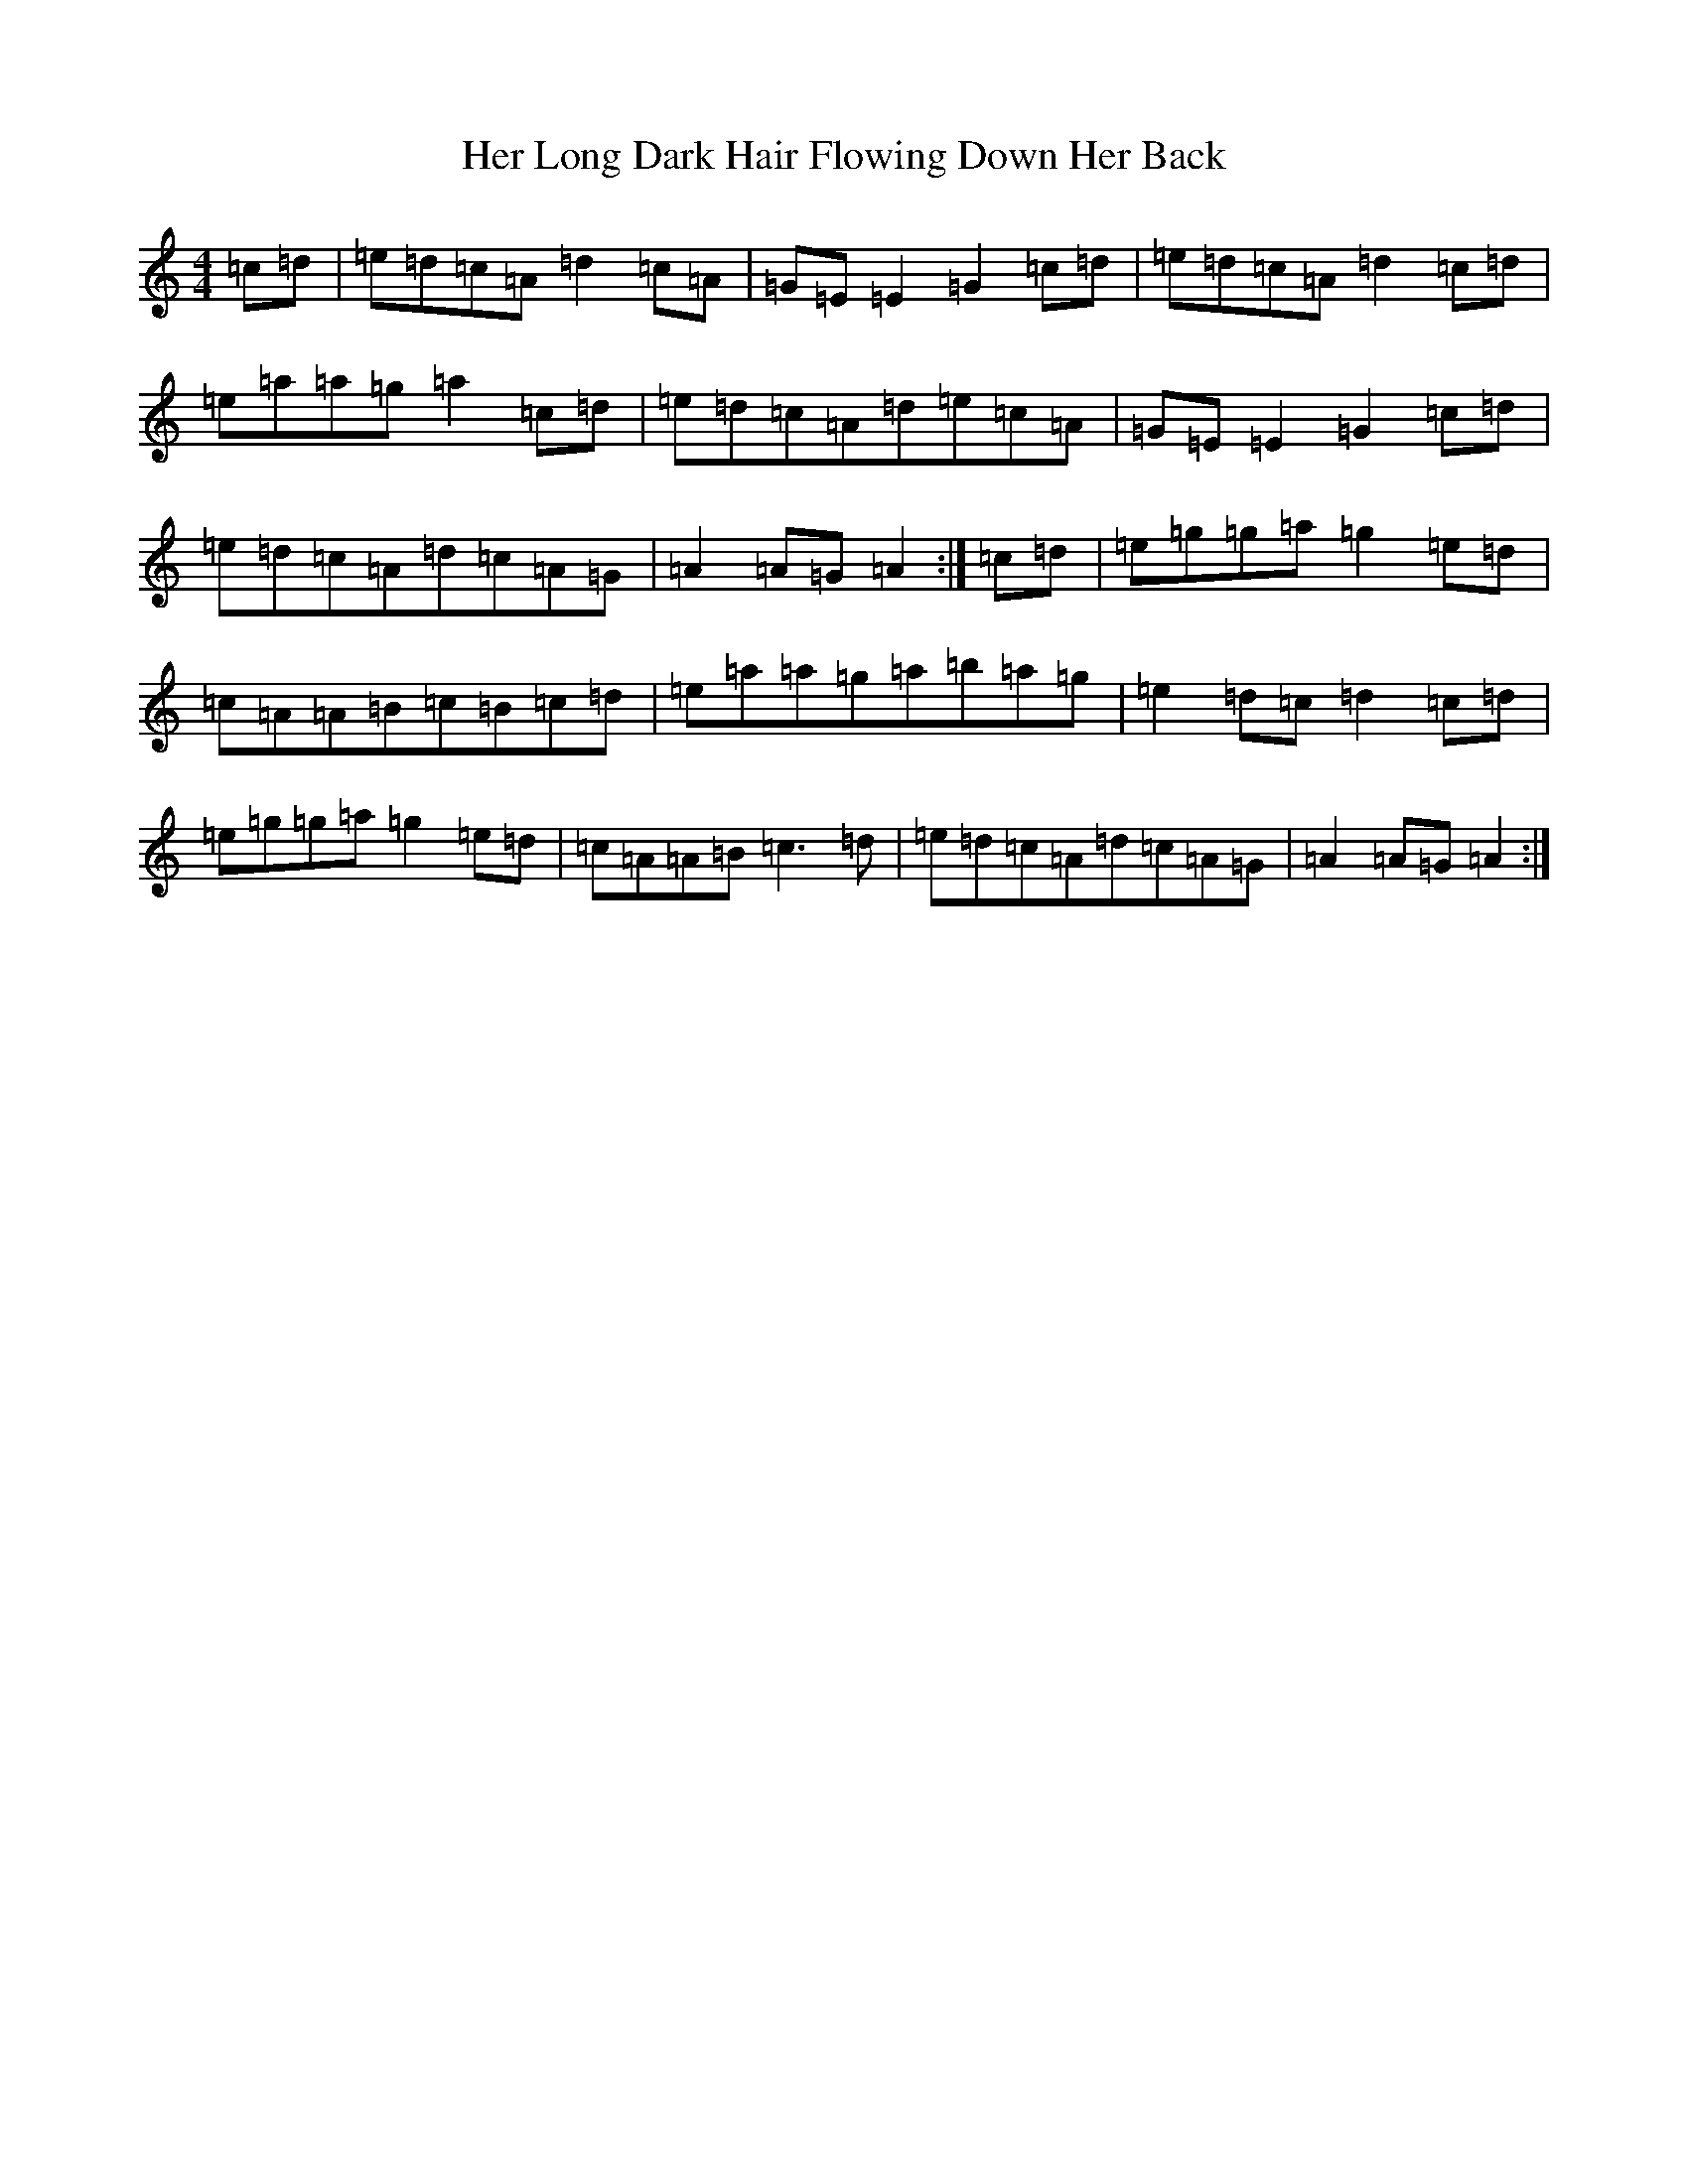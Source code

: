 X: 8997
T: Her Long Dark Hair Flowing Down Her Back
S: https://thesession.org/tunes/1263#setting14576
Z: C Major
R: hornpipe
M:4/4
L:1/8
K: C Major
=c=d|=e=d=c=A=d2=c=A|=G=E=E2=G2=c=d|=e=d=c=A=d2=c=d|=e=a=a=g=a2=c=d|=e=d=c=A=d=e=c=A|=G=E=E2=G2=c=d|=e=d=c=A=d=c=A=G|=A2=A=G=A2:|=c=d|=e=g=g=a=g2=e=d|=c=A=A=B=c=B=c=d|=e=a=a=g=a=b=a=g|=e2=d=c=d2=c=d|=e=g=g=a=g2=e=d|=c=A=A=B=c3=d|=e=d=c=A=d=c=A=G|=A2=A=G=A2:|